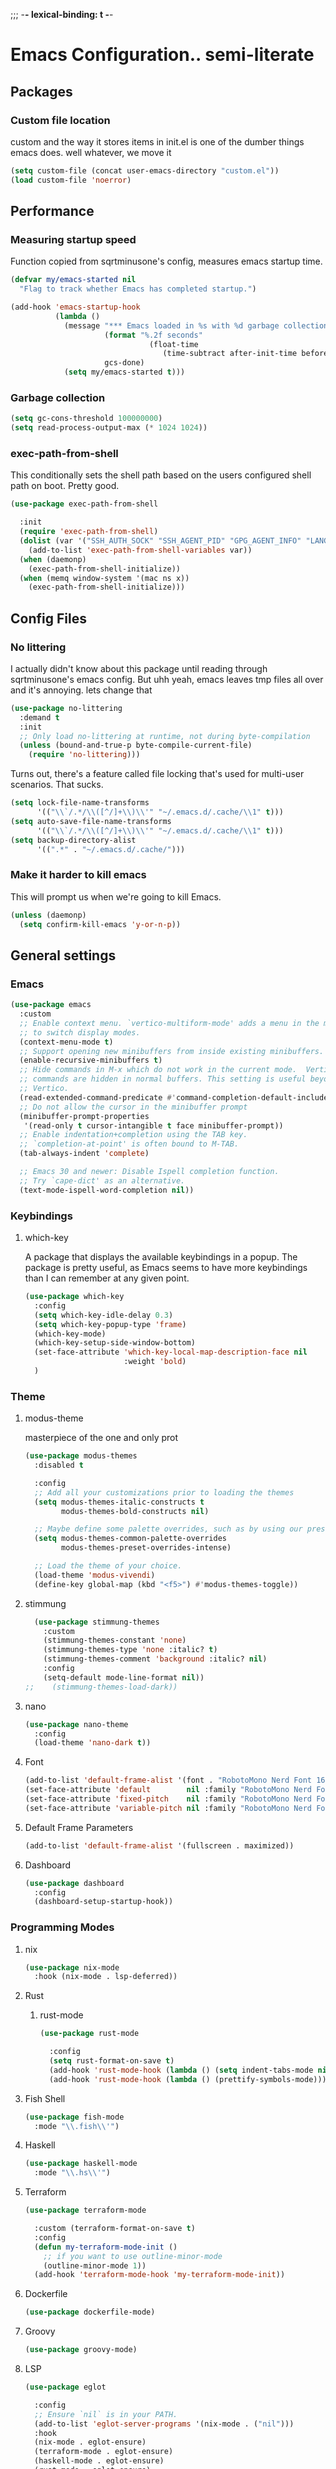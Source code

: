 ;;; -*- lexical-binding: t -*-
#+PROPERTY: header-args:emacs-lisp :tangle yes :lexical t
* Emacs Configuration.. semi-literate
** Packages
*** Custom file location
custom and the way it stores items in init.el is one of the dumber things
emacs does. well whatever, we move it
#+begin_src emacs-lisp
  (setq custom-file (concat user-emacs-directory "custom.el"))
  (load custom-file 'noerror)
#+end_src

** Performance
*** Measuring startup speed
Function copied from sqrtminusone's config, measures emacs startup time.
#+begin_src emacs-lisp
  (defvar my/emacs-started nil
    "Flag to track whether Emacs has completed startup.")

  (add-hook 'emacs-startup-hook
            (lambda ()
              (message "*** Emacs loaded in %s with %d garbage collections."
  	                   (format "%.2f seconds"
  		                         (float-time
  			                        (time-subtract after-init-time before-init-time)))
  	                   gcs-done)
              (setq my/emacs-started t)))
#+end_src

*** Garbage collection
#+begin_src emacs-lisp
  (setq gc-cons-threshold 100000000)
  (setq read-process-output-max (* 1024 1024))
#+end_src

*** exec-path-from-shell
This conditionally sets the shell path based on the users configured shell path on boot.
Pretty good.
#+begin_src emacs-lisp
  (use-package exec-path-from-shell

    :init
    (require 'exec-path-from-shell)
    (dolist (var '("SSH_AUTH_SOCK" "SSH_AGENT_PID" "GPG_AGENT_INFO" "LANG" "LC_CTYPE" "NIX_SSL_CERT_FILE" "NIX_PATH"))
      (add-to-list 'exec-path-from-shell-variables var))
    (when (daemonp)
      (exec-path-from-shell-initialize))
    (when (memq window-system '(mac ns x))
      (exec-path-from-shell-initialize)))
#+end_src

** Config Files
*** No littering
I actually didn't know about this package until reading through sqrtminusone's
emacs config. But uhh yeah, emacs leaves tmp files all over and it's annoying.
lets change that
#+begin_src emacs-lisp
  (use-package no-littering
    :demand t
    :init
    ;; Only load no-littering at runtime, not during byte-compilation
    (unless (bound-and-true-p byte-compile-current-file)
      (require 'no-littering)))
#+end_src

Turns out, there's a feature called file locking that's used for multi-user scenarios. That sucks.
#+begin_src emacs-lisp
  (setq lock-file-name-transforms
        '(("\\`/.*/\\([^/]+\\)\\'" "~/.emacs.d/.cache/\\1" t)))
  (setq auto-save-file-name-transforms
        '(("\\`/.*/\\([^/]+\\)\\'" "~/.emacs.d/.cache/\\1" t)))
  (setq backup-directory-alist
        '((".*" . "~/.emacs.d/.cache/")))
#+end_src
*** Make it harder to kill emacs
This will prompt us when we're going to kill Emacs.
#+begin_src emacs-lisp
  (unless (daemonp)
    (setq confirm-kill-emacs 'y-or-n-p))
#+end_src

** General settings
*** Emacs
#+begin_src emacs-lisp
  (use-package emacs
    :custom
    ;; Enable context menu. `vertico-multiform-mode' adds a menu in the minibuffer
    ;; to switch display modes.
    (context-menu-mode t)
    ;; Support opening new minibuffers from inside existing minibuffers.
    (enable-recursive-minibuffers t)
    ;; Hide commands in M-x which do not work in the current mode.  Vertico
    ;; commands are hidden in normal buffers. This setting is useful beyond
    ;; Vertico.
    (read-extended-command-predicate #'command-completion-default-include-p)
    ;; Do not allow the cursor in the minibuffer prompt
    (minibuffer-prompt-properties
     '(read-only t cursor-intangible t face minibuffer-prompt))
    ;; Enable indentation+completion using the TAB key.
    ;; `completion-at-point' is often bound to M-TAB.
    (tab-always-indent 'complete)

    ;; Emacs 30 and newer: Disable Ispell completion function.
    ;; Try `cape-dict' as an alternative.
    (text-mode-ispell-word-completion nil))
#+end_src

*** Keybindings
**** which-key
A package that displays the available keybindings in a popup.
The package is pretty useful, as Emacs seems to have more keybindings than
I can remember at any given point.
#+begin_src emacs-lisp
  (use-package which-key
    :config
    (setq which-key-idle-delay 0.3)
    (setq which-key-popup-type 'frame)
    (which-key-mode)
    (which-key-setup-side-window-bottom)
    (set-face-attribute 'which-key-local-map-description-face nil
                        :weight 'bold)
    )
#+end_src

*** Theme
**** modus-theme
masterpiece of the one and only prot

#+begin_src emacs-lisp
  (use-package modus-themes
    :disabled t

    :config
    ;; Add all your customizations prior to loading the themes
    (setq modus-themes-italic-constructs t
          modus-themes-bold-constructs nil)

    ;; Maybe define some palette overrides, such as by using our presets
    (setq modus-themes-common-palette-overrides
          modus-themes-preset-overrides-intense)

    ;; Load the theme of your choice.
    (load-theme 'modus-vivendi)
    (define-key global-map (kbd "<f5>") #'modus-themes-toggle))
#+end_src

**** stimmung
#+BEGIN_SRC emacs-lisp
  (use-package stimmung-themes
    :custom
    (stimmung-themes-constant 'none)
    (stimmung-themes-type 'none :italic? t)
    (stimmung-themes-comment 'background :italic? nil)
    :config
    (setq-default mode-line-format nil))
;;    (stimmung-themes-load-dark))
#+END_SRC

**** nano
#+BEGIN_SRC emacs-lisp
  (use-package nano-theme
    :config
    (load-theme 'nano-dark t))
#+END_SRC

**** Font
#+begin_src emacs-lisp
  (add-to-list 'default-frame-alist '(font . "RobotoMono Nerd Font 16"))
  (set-face-attribute 'default        nil :family "RobotoMono Nerd Font" :height 120 :weight 'medium)
  (set-face-attribute 'fixed-pitch    nil :family "RobotoMono Nerd Font Mono" :height 120 :weight 'medium)
  (set-face-attribute 'variable-pitch nil :family "RobotoMono Nerd Font" :height 120 :weight 'normal)
#+end_src


**** Default Frame Parameters
#+begin_src emacs-lisp
  (add-to-list 'default-frame-alist '(fullscreen . maximized))
#+end_src

**** Dashboard
#+begin_src emacs-lisp
  (use-package dashboard
    :config
    (dashboard-setup-startup-hook))
#+end_src

*** Programming Modes
**** nix
#+begin_src emacs-lisp
  (use-package nix-mode
    :hook (nix-mode . lsp-deferred))
#+end_src

**** Rust
***** rust-mode
#+begin_src emacs-lisp
  (use-package rust-mode

    :config
    (setq rust-format-on-save t)
    (add-hook 'rust-mode-hook (lambda () (setq indent-tabs-mode nil)))
    (add-hook 'rust-mode-hook (lambda () (prettify-symbols-mode))))
#+end_src

**** Fish Shell
#+begin_src emacs-lisp
  (use-package fish-mode
    :mode "\\.fish\\'")
#+end_src

**** Haskell
#+begin_src emacs-lisp
  (use-package haskell-mode
    :mode "\\.hs\\'")
#+end_src

**** Terraform
#+begin_src emacs-lisp
  (use-package terraform-mode

    :custom (terraform-format-on-save t)
    :config
    (defun my-terraform-mode-init ()
      ;; if you want to use outline-minor-mode
      (outline-minor-mode 1))
    (add-hook 'terraform-mode-hook 'my-terraform-mode-init))
#+end_src

**** Dockerfile
#+begin_src emacs-lisp
  (use-package dockerfile-mode)
#+end_src

**** Groovy
#+begin_src emacs-lisp
  (use-package groovy-mode)
#+end_src

**** LSP
#+begin_src emacs-lisp
  (use-package eglot

    :config
    ;; Ensure `nil` is in your PATH.
    (add-to-list 'eglot-server-programs '(nix-mode . ("nil")))
    :hook
    (nix-mode . eglot-ensure)
    (terraform-mode . eglot-ensure)
    (haskell-mode . eglot-ensure)
    (rust-mode . eglot-ensure)
    (fish-mode . eglot-ensure)
    (typescript-mode . eglot-ensure)
    (go-mode . eglot-ensure)
    (yaml-mode . eglot-ensure)
    (ruby-mode. eglot-ensure)
    (dockerfile-mode . eglot-ensure)
    (groovy-mode . eglot-ensure))
#+end_src

**** Flycheck
#+begin_src emacs-lisp
  (use-package flycheck
    :init (global-flycheck-mode))
  (use-package flycheck-eglot
    :after (flycheck eglot)
    :config (global-flycheck-eglot-mode 1))
#+end_src

**** Corfu
#+begin_src emacs-lisp
  (use-package corfu-terminal)
  (use-package corfu
    :init
    (global-corfu-mode)
    (corfu-popupinfo-mode)
    (unless (display-graphic-p)
        (corfu-terminal-mode +1))
    :config
    (setq corfu-auto t
          corfu-quit-no-match 'separator))
#+end_src

**** Typescript
#+begin_src emacs-lisp
  (use-package typescript-mode
    :mode "\\.ts\\'"
    :config
    (add-hook 'typescript-mode-hook #'hs-minor-mode))
#+end_src

**** go-mode
#+begin_src emacs-lisp
  (use-package go-mode
    :mode "\\.go\\'"
    :hook (before-save . gofmt-before-save)
    :custom (gofmt-command "goimports"))
#+end_src

**** yaml-mode
#+begin_src emacs-lisp
  (use-package yaml-mode
    :mode "\\.yml\\'")
#+end_src

**** ruby-mode
#+begin_src emacs-lisp
  (use-package ruby-mode
    :mode "\\.\\(?:cap\\|gemspec\\|irbrc\\|gemrc\\|rake\\|rb\\|ru\\|thor\\)\\'"
    :mode "\\(?:Brewfile\\|Capfile\\|Gemfile\\(?:\\.[a-zA-Z0-9._-]+\\)?\\|[rR]akefile\\)\\'")
#+end_src
**** zig-mode
#+begin_src emacs-lisp
  (use-package zig-mode
    :mode "\\.\\(zig\\|zon\\)\\'")
#+end_src
**** claude-code-ide
#+begin_src emacs-lisp
  (use-package claude-code-ide
    :bind ("C-c C-'" .
           claude-code-ide-menu) ; Set your favorite keybinding
    :config
    (setq claude-code-ide-mcp-server-port 52644)
    (claude-code-ide-emacs-tools-setup)) ; Optionally enable Emacs MCP tools
#+END_SRC
**** elisp
#+BEGIN_SRC emacs-lisp
  (use-package paredit
    :config
    (show-paren-mode 1)
    :hook
    (emacs-lisp-mode-hook . paredit-mode))
#+END_SRC
*** Doom Modeline
It looks cool, but IDK if I want to use it long term. Let's see!
#+begin_src emacs-lisp
  (use-package doom-modeline
    :disabled t
    :after all-the-icons
    :init
    (setq doom-modeline-env-enable-python nil)
    (setq doom-modeline-env-enable-go nil)
    (setq doom-modeline-buffer-encoding 'nondefault)
    (setq doom-modeline-hud t)
    (setq doom-modeline-persp-icon nil)
    (setq doom-modeline-persp-name nil)
    (setq doom-modeline-display-misc-in-all-mode-lines nil)
    (doom-modeline-mode 1)
    :config
    (setq doom-modeline-minor-modes nil)
    (setq doom-modeline-irc nil)
    (setq doom-modeline-buffer-state-icon nil))
#+end_src

*** nano modeline
#+BEGIN_SRC emacs-lisp
  (use-package nano-modeline
    :config
    (nano-modeline-text-mode t))
#+END_SRC


*** Text Editing
**** indentation and whitespace
***** aggressive indent
This package reindents the file being edited after every change. Pretty useful.
<2023-04-24 Mon> Removing this, it's hella annoying. I think if I had a projectile configuration per project it would be better.
#+begin_src emacs-lisp
  (use-package aggressive-indent
    :disabled t
    :config
    (global-aggressive-indent-mode 1))
#+end_src

***** Delete trailing whitespace
This deletes trailing whitespace when the buffer is saved.
#+begin_src emacs-lisp
  (defvar my/trailing-whitespace-modes '(markdown-mode)
    "List of modes where trailing whitespace should NOT be deleted.")

  (require 'cl-extra)

  (add-hook 'before-save-hook
            (lambda ()
              (unless (cl-some #'derived-mode-p my/trailing-whitespace-modes)
  	            (delete-trailing-whitespace))))
#+end_src

***** set tabs
Default tab settings, namely, no tabs, and also, a tab equaling four spaces.
#+begin_src emacs-lisp
  (setq tab-always-indent nil)
  (setq-default default-tab-width 2)
  (setq-default tab-width 2)
  (setq-default indent-tabs-mode nil)
#+end_src
**** Settings
***** Scrolling
#+begin_src emacs-lisp
  (setq scroll-conservatively scroll-margin)
  (setq scroll-step 1)
  (setq scroll-preserve-screen-position t)
  (setq scroll-error-top-bottom t)
  (setq mouse-wheel-progressive-speed nil)
  (setq mouse-wheel-inhibit-click-time nil)
#+end_src
***** Clipboard
#+begin_src emacs-lisp
  (setq select-enable-clipboard t)
  (setq mouse-yank-at-point t)
#+end_src

***** Backups
#+begin_src emacs-lisp
  (setq backup-inhibited t)
  (setq auto-save-default nil)
#+end_src

**** Undo Tree
Replaces Emacs built-in sequential undo system with a tree-based one. Probably one of the greatest options of Emacs as a text editor.

#+begin_src emacs-lisp
  (use-package undo-tree
    :config
    (global-undo-tree-mode)
    (setq undo-tree-visualizer-diff t)
    (setq undo-tree-visualizer-timestamps t)
    (setq undo-tree-auto-save-history nil)
    (fset 'undo-auto-amalgamate 'ignore)
    (setq undo-limit 6710886400)
    (setq undo-strong-limit 100663296)
    (setq undo-outer-limit 1006632960))

#+end_src
**** Move Text
allows for movement of text line under point, nifty
#+BEGIN_SRC emacs-lisp
  (use-package move-text
    :bind (
           ("M-n" . move-text-down)
           ("M-p" . move-text-up)))
#+END_SRC
*** Project Management
Packages related to managing projects and files.

**** dired-sidebar

Never heard of this until digging into sqrtminusone's config,
but seems like a nice lightweight replacement for Treemacs.
#+begin_src emacs-lisp
  (use-package dired-sidebar
    :bind (("C-x t t" . dired-sidebar-toggle-sidebar))

    :commands (dired-sidebar-toggle-sidebar)
    :init
    (add-hook 'dired-sidebar-mode-hook
              (lambda ()
                (unless (file-remote-p default-directory)
                  (auto-revert-mode))))
    :config
    (push 'toggle-window-split dired-sidebar-toggle-hidden-commands)
    (push 'rotate-windows dired-sidebar-toggle-hidden-commands)
    (setq dired-sidebar-subtree-line-prefix "__")
    (setq dired-sidebar-theme 'nerd)
    (setq dired-sidebar-use-term-integration t)
    (setq dired-sidebar-use-custom-font t))
#+end_src

**** Projectile
So necessary. Manages projects, git aware. IDK how you would use
Emacs efficiently without this.

11/19/2023: Turns out, project.el exists, and is quite good. In case
I come back to this and don't remember, the default prefix for project.el
keybinds in C-x p.
#+begin_src emacs-lisp
  (use-package projectile
    :disabled t
    :bind (:map projectile-mode-map
                ("C-c p" . projectile-command-map))
    :config
    (setq projectile-project-search-path '(("~/src/" . 2)))
    :init
    (projectile-mode +1))

  (use-package counsel-projectile
    :after (counsel projectile)
    )
#+end_src

**** Magit
Probably the most iconic Emacs program? Anyways, super good either way.
#+begin_src emacs-lisp
  (use-package magit
    :commands (magit-status magit-file-dispatch)
    :config
    (setq magit-refresh-status-buffer nil)
    (setq magit-blame-styles
          '((headings
             (heading-format . "%-20a %C %s\n"))
            (highlight
             (highlight-face . magit-blame-highlight))
            (lines
             (show-lines . t)
             (show-message . t)))))
#+end_src

**** Forge
Integrates with magit, used for integrations with github and the like.
#+begin_src emacs-lisp
  (use-package forge
    :after magit
    :defer t)
#+end_src

Copied from: https://github.com/magit/forge/discussions/544.
This adds a new auth-source that forge can use that taps into the gh-cli, which I always have installed.
#+begin_src emacs-lisp
  ;; =============================================================================
  ;; use gh-cli as auth-source for forge to workaround forbidden PAT access to organization
  ;; -----------------------------------------------------------------------------

  (cl-defun auth-source-ghcli-search (&rest spec
                                            &key backend require
                                            type max host user port
                                            &allow-other-keys)
    "Given a property list SPEC, return search matches from the `:backend'.
  See `auth-source-search' for details on SPEC."
    ;; just in case, check that the type is correct (null or same as the backend)
    (cl-assert (or (null type) (eq type (oref backend type)))
               t "Invalid GH CLI search: %s %s")

    (when-let* ((hostname (string-remove-prefix "api." host))
                ;; split ghub--ident again
                (ghub_ident (split-string user "\\^"))
                (username (car ghub_ident))
                (package (cadr ghub_ident))
                (cmd (format "gh auth token --hostname '%s'" hostname))
                (token (when (string= package "forge") (string-trim-right (shell-command-to-string cmd))))
                (retval (list
                         :host hostname
                         :user username
                         :secret token)))
      (auth-source-do-debug  "auth-source-ghcli: return %s as final result (plus hidden password)"
                             (seq-subseq retval 0 -2)) ;; remove password
      (list retval)))

  (defvar auth-source-ghcli-backend
    (auth-source-backend
     :source "." ;; not used
     :type 'gh-cli
     :search-function #'auth-source-ghcli-search)
    "Auth-source backend for GH CLI.")

  (defun auth-source-ghcli-backend-parse (entry)
    "Create a GH CLI auth-source backend from ENTRY."
    (when (eq entry 'gh-cli)
      (auth-source-backend-parse-parameters entry auth-source-ghcli-backend)))

  (if (boundp 'auth-source-backend-parser-functions)
      (add-hook 'auth-source-backend-parser-functions #'auth-source-ghcli-backend-parse)
    (advice-add 'auth-source-backend-parse :before-until #'auth-source-ghcli-backend-parse))
  (setq auth-sources '(gh-cli))
#+end_src

**** Git gutter
Make things pretty.
#+BEGIN_SRC emacs-lisp
  (use-package git-gutter
    :hook (prog-mode . git-gutter-mode)
    :config
    (setq git-gutter:update-interval 0.02))
  (use-package git-gutter-fringe
    :config
    (define-fringe-bitmap 'git-gutter-fr:added [224] nil nil '(center repeated))
    (define-fringe-bitmap 'git-gutter-fr:modified [224] nil nil '(center repeated))
    (define-fringe-bitmap 'git-gutter-fr:deleted [128 192 224 240] nil nil 'bottom))
#+END_SRC
**** Editing files
Remember recently edited files.
#+begin_src emacs-lisp
  (recentf-mode 1)
#+end_src

Save the most recently edited place in a file.
#+begin_src emacs-lisp
  (save-place-mode nil)
#+end_src

*** Completion
This entire section is pretty much cargo culted. We'll see what works long term.
**** Vertico
Vertico is a completion framework that seeks to extend native Emacs     functionality.
#+begin_src emacs-lisp
  (use-package vertico
    :init (vertico-mode))
  (use-package vertico-posframe
    :requires vertico
    :init
    (vertico-posframe-mode 1))
#+end_src

**** orderless
#+begin_src emacs-lisp
  (use-package orderless
    :custom
    (completion-styles '(orderless basic))
    (completion-category-overrides '((file (styles basic partial-completion))))
    (completion-category-defaults nil)
    (completion-pcm-leading-wildcard t))
#+end_src

**** marginalia
#+begin_src emacs-lisp
  (use-package marginalia
    :config
    (marginalia-mode))
#+end_src

*** Feed reader
#+begin_src emacs-lisp
  (use-package elfeed
    :bind ("C-x w" . elfeed)
    :config
    (setq elfeed-feeds
          '(("https://www.ft.com/myft/following/943acc7c-45a4-4f0d-af09-03396f264621.rss" news)
            ("https://www.computerenhance.com/feed" programming))))
#+END_SRC
*** youtube feed reader
#+BEGIN_SRC emacs-lisp
  (use-package elfeed-tube
    :after elfeed
    :config
    ;; (setq elfeed-tube-auto-save-p nil) ; default value
    ;; (setq elfeed-tube-auto-fetch-p t)  ; default value
    (elfeed-tube-setup)
    (elfeed-tube-add-feeds '("https://youtube.com/@veritasium"
                             "jonhoo"
                             "netdevconf"
                             "XahLee"
                             "BillyEllis"
                             "trappuniversity"
                             "protesilaos"
                             "TsodingDaily"
                             "ALifeEngineered"))

    :bind (:map elfeed-show-mode-map
                ("F" . elfeed-tube-fetch)
                ([remap save-buffer] . elfeed-tube-save)
                :map elfeed-search-mode-map
                ("F" . elfeed-tube-fetch)
                ([remap save-buffer] . elfeed-tube-save)))
#+END_SRC

*** Terminal
#+BEGIN_SRC emacs-lisp
  (use-package vterm)
#+END_SRC
** UI Settings
*** Miscellaneous
Setup ansi-color mode.
#+BEGIN_SRC emacs-lisp
  (use-package ansi-color
    :hook (compilation-filter . ansi-color-compilation-filter))
#+END_SRC

Disable the annoying stuff.
#+begin_src emacs-lisp
  (tool-bar-mode -1)
  (menu-bar-mode -1)
  (scroll-bar-mode -1)
#+end_src

Highlight the current line.
#+begin_src emacs-lisp
  (global-hl-line-mode 1)
#+end_src

Disable the start screen.
#+begin_src emacs-lisp
  (setq inhibit-startup-screen t)
#+end_src

Highlight the current line.
#+begin_src emacs-lisp
  (global-hl-line-mode 1)
#+end_src

*** Line numbers
Turn on line numbers mode.
Make line numbers absolute.
#+begin_src emacs-lisp
  (global-display-line-numbers-mode 1)
  (setq display-line-numbers-type 'relative)
#+end_src

*** Word wrapping
#+begin_src emacs-lisp
  (setq word-wrap 1)
  (global-visual-line-mode 1)
#+end_src

*** Olivetti
This package limits the text body width, super useful in visual mode.
#+begin_src emacs-lisp
  (use-package olivetti
    :if (display-graphic-p)
    :config
    (setq-default olivetti-body-width 86))
#+end_src

*** Icons
load all the icons on first boot only
#+begin_src emacs-lisp
  (use-package all-the-icons
    :if (display-graphic-p)
    )
#+end_src

*** epub reader
#+begin_src emacs-lisp
  (use-package nov
    :mode ("\\.epub\\'" . nov-mode)
    :hook (nov-mode . (lambda ()
                        (face-remap-add-relative 'shr-h1 :height 1.8 :weight 'bold)
                        (face-remap-add-relative 'shr-h2 :height 1.6 :weight 'bold)
                        (face-remap-add-relative 'shr-h3 :height 1.4 :weight 'bold)
                        (face-remap-add-relative 'shr-text :height 1.3)
                        (face-remap-add-relative 'shr-code :height 1.2)
                        (display-line-numbers-mode -1))))
#+end_src
